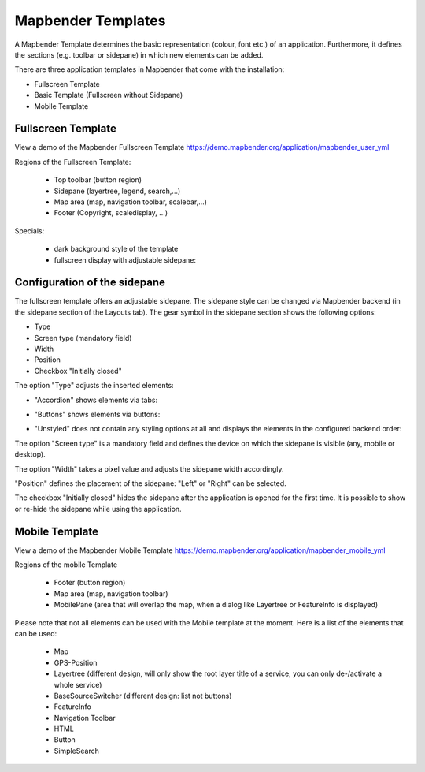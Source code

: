 .. _mapbender_templates:

Mapbender Templates
###################

A Mapbender Template determines the basic representation (colour, font etc.) of an application. Furthermore, it defines the sections (e.g. toolbar or sidepane) in which new elements can be added.

There are three application templates in Mapbender that come with the installation:

* Fullscreen Template
* Basic Template (Fullscreen without Sidepane)
* Mobile Template


Fullscreen Template
*******************

.. image:: ../../figures/mapbender_fullscreen.png
     :width: 100%

View a demo of the Mapbender Fullscreen Template https://demo.mapbender.org/application/mapbender_user_yml

Regions of the Fullscreen Template:

  * Top toolbar (button region)
  * Sidepane (layertree, legend, search,...)
  * Map area (map, navigation toolbar, scalebar,...)
  * Footer (Copyright, scaledisplay, ...)

Specials:

  * dark background style of the template
  * fullscreen display with adjustable sidepane:

Configuration of the sidepane
*****************************

The fullscreen template offers an adjustable sidepane. The sidepane style can be changed via Mapbender backend (in the sidepane section of the Layouts tab).
The gear symbol in the sidepane section shows the following options:

* Type
* Screen type (mandatory field)
* Width
* Position
* Checkbox "Initially closed"


.. image:: ../../figures/sidepane_backend.png
     :scale: 80


The option "Type" adjusts the inserted elements:

- "Accordion" shows elements via tabs:

.. image:: ../../figures/sidepane_accordion.png
     :scale: 80

- "Buttons" shows elements via buttons:

.. image:: ../../figures/sidepane_buttons.png
     :scale: 80

- "Unstyled" does not contain any styling options at all and displays the elements in the configured backend order:

.. image:: ../../figures/sidepane_nostyle.png
     :scale: 80

The option "Screen type" is a mandatory field and defines the device on which the sidepane is visible (any, mobile or desktop).

The option "Width" takes a pixel value and adjusts the sidepane width accordingly.

"Position" defines the placement of the sidepane: "Left" or "Right" can be selected.

The checkbox "Initially closed" hides the sidepane after the application is opened for the first time. It is possible to show or re-hide the sidepane while using the application.


Mobile Template
***************

.. image:: ../../figures/mapbender_mobile.png
     :scale: 80

View a demo of the Mapbender Mobile Template https://demo.mapbender.org/application/mapbender_mobile_yml

Regions of the mobile Template

  * Footer (button region)
  * Map area (map, navigation toolbar)
  * MobilePane (area that will overlap the map, when a dialog like Layertree or FeatureInfo is displayed)


Please note that not all elements can be used with the Mobile template at the moment. Here is a list of the elements that can be used:

  * Map
  * GPS-Position
  * Layertree (different design, will only show the root layer title of a service, you can only de-/activate a whole service)
  * BaseSourceSwitcher (different design: list not buttons)
  * FeatureInfo
  * Navigation Toolbar
  * HTML
  * Button
  * SimpleSearch
